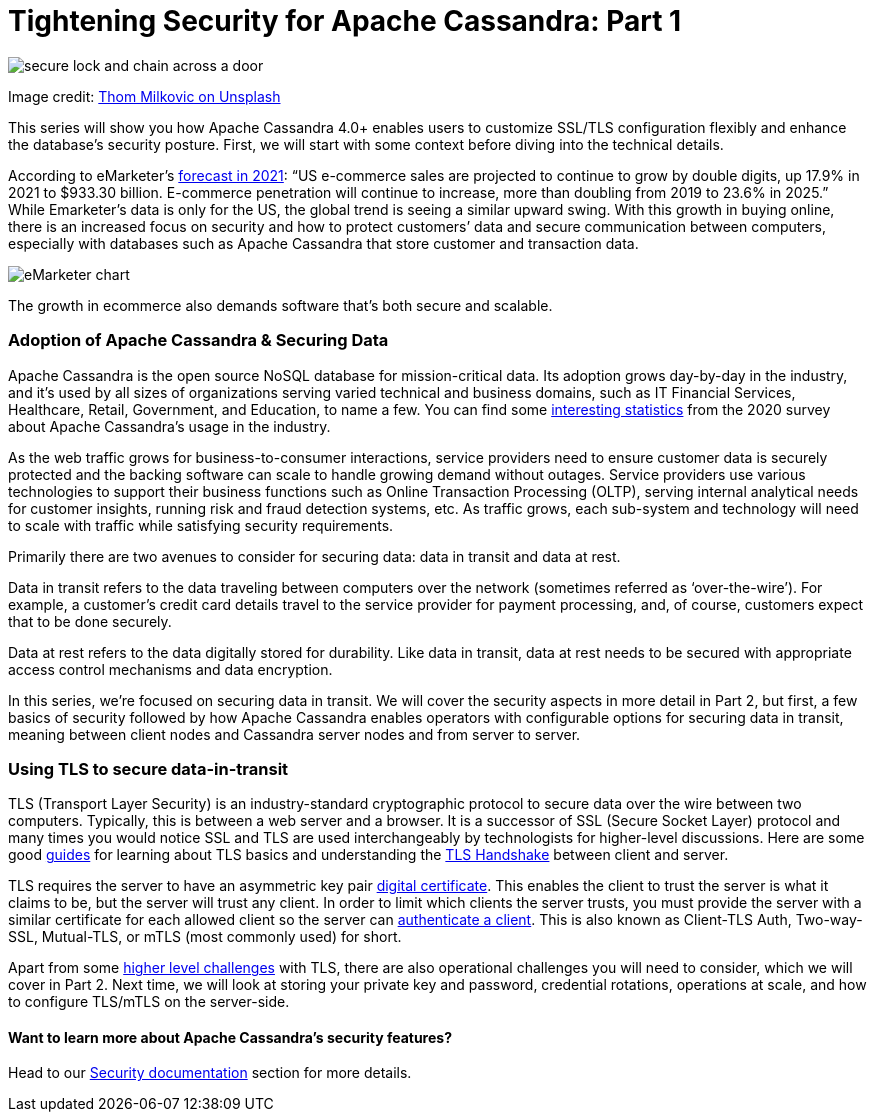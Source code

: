 = Tightening Security for Apache Cassandra: Part 1
:page-layout: single-post
:page-role: blog-post
:page-post-date: January, 31 2022
:page-post-author: Maulin Vasavada
:description: The Apache Cassandra Community

image::blog/tighten-security-p1-unsplash.jpg[secure lock and chain across a door]

Image credit: https://unsplash.com/@thommilkovic[Thom Milkovic on Unsplash^]

This series will show you how Apache Cassandra 4.0+ enables users to customize SSL/TLS configuration flexibly and enhance the database’s security posture. First, we will start with some context before diving into the technical details.

According to eMarketer’s https://www.emarketer.com/content/us-ecommerce-forecast-2021[forecast in 2021^]: “US e-commerce sales are projected to continue to grow by double digits, up 17.9% in 2021 to $933.30 billion. E-commerce penetration will continue to increase, more than doubling from 2019 to 23.6% in 2025.” While Emarketer’s data is only for the US, the global trend is seeing a similar upward swing. With this growth in buying online, there is an increased focus on security and how to protect customers’ data and secure communication between computers, especially with databases such as Apache Cassandra that store customer and transaction data.

image::blog/emarketer-chart.png[eMarketer chart]
[#img-ecommerce]
The growth in ecommerce also demands software that's both secure and scalable.

=== Adoption of Apache Cassandra & Securing Data

Apache Cassandra is the open source NoSQL database for mission-critical data. Its adoption grows day-by-day in the industry, and it’s used by all sizes of organizations serving varied technical and business domains, such as IT Financial Services, Healthcare, Retail, Government, and Education, to name a few. You can find some xref:blog/Apache-Cassandra-Usage-Report-2020.adoc[interesting statistics] from the 2020 survey about Apache Cassandra’s usage in the industry.

As the web traffic grows for business-to-consumer interactions, service providers need to ensure customer data is securely protected and the backing software can scale to handle growing demand without outages. Service providers use various technologies to support their business functions such as Online Transaction Processing (OLTP), serving internal analytical needs for customer insights, running risk and fraud detection systems, etc. As traffic grows, each sub-system and technology will need to scale with traffic while satisfying security requirements.

Primarily there are two avenues to consider for securing data: data in transit and data at rest.

Data in transit refers to the data traveling between computers over the network (sometimes referred as ‘over-the-wire’). For example, a customer’s credit card details travel to the service provider for payment processing, and, of course, customers expect that to be done securely.

Data at rest refers to the data digitally stored for durability. Like data in transit, data at rest needs to be secured with appropriate access control mechanisms and data encryption.

In this series, we’re focused on securing data in transit. We will cover the security aspects in more detail in Part 2, but first, a few basics of security followed by how Apache Cassandra enables operators with configurable options for securing data in transit, meaning between client nodes and Cassandra server nodes and from server to server.


=== Using TLS to secure data-in-transit

TLS (Transport Layer Security) is an industry-standard cryptographic protocol to secure data over the wire between two computers. Typically, this is between a web server and a browser. It is a successor of SSL (Secure Socket Layer) protocol and many times you would notice SSL and TLS are used interchangeably by technologists for higher-level discussions. Here are some good https://www.internetsociety.org/deploy360/tls/basics/[guides^] for learning about TLS basics and understanding the https://www.ssl.com/article/ssl-tls-handshake-overview/[TLS Handshake^] between client and server.

TLS requires the server to have an asymmetric key pair https://protonmail.com/blog/tls-ssl-certificate/#What-is-a-TLS-certificate[digital certificate^]. This enables the client to trust the server is what it claims to be, but the server will trust any client. In order to limit which clients the server trusts, you must provide the server with a similar certificate for each allowed client so the server can https://aboutssl.org/ssl-tls-client-authentication-how-does-it-works/[authenticate a client^]. This is also known as Client-TLS Auth, Two-way-SSL, Mutual-TLS, or mTLS (most commonly used) for short.

Apart from some https://www.internetsociety.org/deploy360/tls/basics/[higher level challenges^] with TLS, there are also operational challenges you will need to consider, which we will cover in Part 2. Next time, we will look at storing your private key and password, credential rotations, operations at scale, and how to configure TLS/mTLS on the server-side.

==== Want to learn more about Apache Cassandra’s security features?

Head to our https://cassandra.apache.org/doc/trunk/cassandra/operating/security.html[Security documentation] section for more details.
